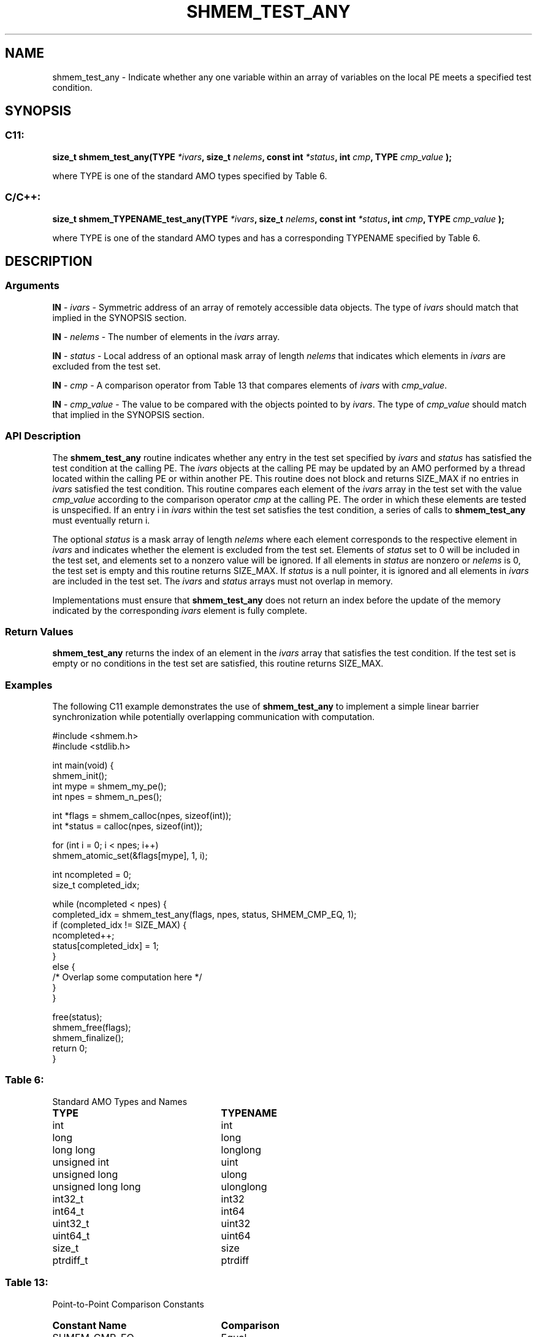 .TH SHMEM_TEST_ANY 3 "Open Source Software Solutions, Inc." "OpenSHMEM Library Documentation"
./ sectionStart
.SH NAME
shmem_test_any \- 
Indicate whether any one variable within an array of variables on the local PE meets a specified test condition.

./ sectionEnd


./ sectionStart
.SH   SYNOPSIS
./ sectionEnd

./ sectionStart
.SS C11:

.B size_t
.B shmem\_test\_any(TYPE
.IB "*ivars" ,
.B size_t
.IB "nelems" ,
.B const
.B int
.IB "*status" ,
.B int
.IB "cmp" ,
.B TYPE
.I cmp_value
.B );



./ sectionEnd


where TYPE is one of the standard AMO types specified by
Table 6.
./ sectionStart
.SS C/C++:

.B size_t
.B shmem\_TYPENAME\_test\_any(TYPE
.IB "*ivars" ,
.B size_t
.IB "nelems" ,
.B const
.B int
.IB "*status" ,
.B int
.IB "cmp" ,
.B TYPE
.I cmp_value
.B );



./ sectionEnd


where TYPE is one of the standard AMO types and has a
corresponding TYPENAME specified by Table 6.
./ sectionStart

.SH DESCRIPTION
.SS Arguments
.BR "IN " -
.I ivars
- Symmetric address of an array of remotely accessible data
objects.
The type of 
.I ivars
should match that implied in the SYNOPSIS section.


.BR "IN " -
.I nelems
- The number of elements in the 
.I ivars
array.


.BR "IN " -
.I status
- Local address of an optional mask array of length 
.I nelems
that indicates which elements in 
.I ivars
are excluded from the test set.


.BR "IN " -
.I cmp
- A comparison operator from Table 13
that compares elements of 
.I ivars
with 
.IR "cmp\_value" .



.BR "IN " -
.I cmp\_value
- The value to be compared with the objects
pointed to by 
.IR "ivars" .
The type of 
.I cmp\_value
should match that implied in the SYNOPSIS section.
./ sectionEnd


./ sectionStart

.SS API Description

The 
.B shmem\_test\_any
routine indicates whether any entry in the
test set specified by 
.I ivars
and 
.I status
has satisfied the test
condition at the calling PE. The 
.I ivars
objects at the calling
PE may be updated by an AMO performed by a thread located within
the calling PE or within another PE.
This routine does not block and returns SIZE\_MAX if
no entries in 
.I ivars
satisfied the test condition.
This routine compares each element of the 
.I ivars
array in the
test set with the value 
.I cmp\_value
according to the comparison
operator 
.I cmp
at the calling PE.
The order in which these elements are tested is
unspecified. If an entry i in 
.I ivars
within the test set satisfies
the test condition, a series of calls to 
.B shmem\_test\_any
must
eventually return i.

The optional 
.I status
is a mask array of length 
.I nelems
where each element
corresponds to the respective element in 
.I ivars
and indicates whether
the element is excluded from the test set. Elements of
.I status
set to 0 will be included in the test set, and elements set to a nonzero value will be ignored. If all
elements in 
.I status
are nonzero or 
.I nelems
is 0, the test set is
empty and this routine returns SIZE\_MAX. If 
.I status
is a
null pointer, it is ignored and all
elements in 
.I ivars
are included in the test set. The 
.I ivars
and
.I status
arrays must not overlap in memory.

Implementations must ensure that 
.B shmem\_test\_any
does not return an
index before the update of the memory indicated by the corresponding
.I ivars
element is fully complete.

./ sectionEnd


./ sectionStart

.SS Return Values

.B shmem\_test\_any
returns the index of an element in the 
.I ivars
array that satisfies the test condition. If the test set is empty or no
conditions in the test set are satisfied, this routine returns SIZE\_MAX.

./ sectionEnd



./ sectionStart
.SS Examples


The following C11 example demonstrates the use of
.B shmem\_test\_any
to implement a simple linear barrier
synchronization while potentially overlapping communication with
computation.

.nf
#include <shmem.h>
#include <stdlib.h>

int main(void) {
 shmem_init();
 int mype = shmem_my_pe();
 int npes = shmem_n_pes();

 int *flags = shmem_calloc(npes, sizeof(int));
 int *status = calloc(npes, sizeof(int));

 for (int i = 0; i < npes; i++)
   shmem_atomic_set(&flags[mype], 1, i);

 int ncompleted = 0;
 size_t completed_idx;

 while (ncompleted < npes) {
   completed_idx = shmem_test_any(flags, npes, status, SHMEM_CMP_EQ, 1);
   if (completed_idx != SIZE_MAX) {
     ncompleted++;
     status[completed_idx] = 1;
   }
   else {
     /* Overlap some computation here */
   }
 }

 free(status);
 shmem_free(flags);
 shmem_finalize();
 return 0;
}
.fi




.SS Table 6:
Standard AMO Types and Names
.TP 25
.B \TYPE
.B \TYPENAME
.TP
int
int
.TP
long
long
.TP
long long
longlong
.TP
unsigned int
uint
.TP
unsigned long
ulong
.TP
unsigned long long
ulonglong
.TP
int32\_t
int32
.TP
int64\_t
int64
.TP
uint32\_t
uint32
.TP
uint64\_t
uint64
.TP
size\_t
size
.TP
ptrdiff\_t
ptrdiff

.SS Table 13:
Point-to-Point Comparison Constants
.TP 25
.B Constant Name
.B Comparison
.TP
SHMEM_CMP_EQ
Equal
.TP
SHMEM_CMP_NE
Not equal
.TP
SHMEM_CMP_GT
Greater than
.TP
SHMEM_CMP_GE
Greater than or equal to
.TP
SHMEM_CMP_LT
Less than
.TP
SHMEM_CMP_LE
Less than or equal to

